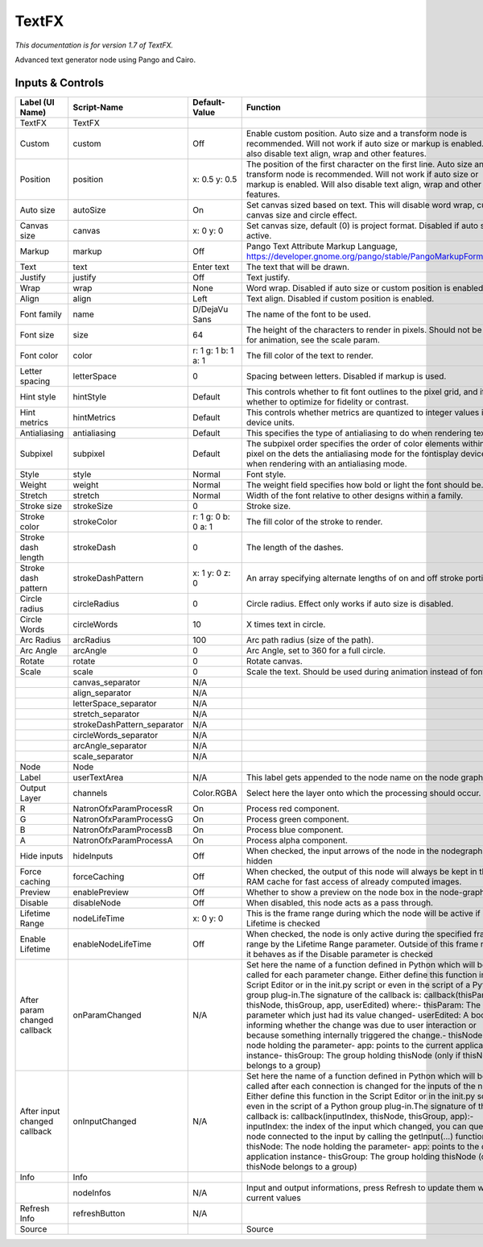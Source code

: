 TextFX
======

.. figure:: fr.inria.openfx.TextFX.png
   :alt: 

*This documentation is for version 1.7 of TextFX.*

Advanced text generator node using Pango and Cairo.

Inputs & Controls
-----------------

+--------------------------------+--------------------------------+-----------------------+-----------------------------------------------------------------------------------------------------------------------------------------------------------------------------------------------------------------------------------------------------------------------------------------------------------------------------------------------------------------------------------------------------------------------------------------------------------------------------------------------------------------------------------------------------------------------------------------------------------------------------------------------------------------------------------------------------------+
| Label (UI Name)                | Script-Name                    | Default-Value         | Function                                                                                                                                                                                                                                                                                                                                                                                                                                                                                                                                                                                                                                                                                                  |
+================================+================================+=======================+===========================================================================================================================================================================================================================================================================================================================================================================================================================================================================================================================================================================================================================================================================================================+
| TextFX                         | TextFX                         |                       |                                                                                                                                                                                                                                                                                                                                                                                                                                                                                                                                                                                                                                                                                                           |
+--------------------------------+--------------------------------+-----------------------+-----------------------------------------------------------------------------------------------------------------------------------------------------------------------------------------------------------------------------------------------------------------------------------------------------------------------------------------------------------------------------------------------------------------------------------------------------------------------------------------------------------------------------------------------------------------------------------------------------------------------------------------------------------------------------------------------------------+
| Custom                         | custom                         | Off                   | Enable custom position. Auto size and a transform node is recommended. Will not work if auto size or markup is enabled. Will also disable text align, wrap and other features.                                                                                                                                                                                                                                                                                                                                                                                                                                                                                                                            |
+--------------------------------+--------------------------------+-----------------------+-----------------------------------------------------------------------------------------------------------------------------------------------------------------------------------------------------------------------------------------------------------------------------------------------------------------------------------------------------------------------------------------------------------------------------------------------------------------------------------------------------------------------------------------------------------------------------------------------------------------------------------------------------------------------------------------------------------+
| Position                       | position                       | x: 0.5 y: 0.5         | The position of the first character on the first line. Auto size and a transform node is recommended. Will not work if auto size or markup is enabled. Will also disable text align, wrap and other features.                                                                                                                                                                                                                                                                                                                                                                                                                                                                                             |
+--------------------------------+--------------------------------+-----------------------+-----------------------------------------------------------------------------------------------------------------------------------------------------------------------------------------------------------------------------------------------------------------------------------------------------------------------------------------------------------------------------------------------------------------------------------------------------------------------------------------------------------------------------------------------------------------------------------------------------------------------------------------------------------------------------------------------------------+
| Auto size                      | autoSize                       | On                    | Set canvas sized based on text. This will disable word wrap, custom canvas size and circle effect.                                                                                                                                                                                                                                                                                                                                                                                                                                                                                                                                                                                                        |
+--------------------------------+--------------------------------+-----------------------+-----------------------------------------------------------------------------------------------------------------------------------------------------------------------------------------------------------------------------------------------------------------------------------------------------------------------------------------------------------------------------------------------------------------------------------------------------------------------------------------------------------------------------------------------------------------------------------------------------------------------------------------------------------------------------------------------------------+
| Canvas size                    | canvas                         | x: 0 y: 0             | Set canvas size, default (0) is project format. Disabled if auto size is active.                                                                                                                                                                                                                                                                                                                                                                                                                                                                                                                                                                                                                          |
+--------------------------------+--------------------------------+-----------------------+-----------------------------------------------------------------------------------------------------------------------------------------------------------------------------------------------------------------------------------------------------------------------------------------------------------------------------------------------------------------------------------------------------------------------------------------------------------------------------------------------------------------------------------------------------------------------------------------------------------------------------------------------------------------------------------------------------------+
| Markup                         | markup                         | Off                   | Pango Text Attribute Markup Language, https://developer.gnome.org/pango/stable/PangoMarkupFormat.html                                                                                                                                                                                                                                                                                                                                                                                                                                                                                                                                                                                                     |
+--------------------------------+--------------------------------+-----------------------+-----------------------------------------------------------------------------------------------------------------------------------------------------------------------------------------------------------------------------------------------------------------------------------------------------------------------------------------------------------------------------------------------------------------------------------------------------------------------------------------------------------------------------------------------------------------------------------------------------------------------------------------------------------------------------------------------------------+
| Text                           | text                           | Enter text            | The text that will be drawn.                                                                                                                                                                                                                                                                                                                                                                                                                                                                                                                                                                                                                                                                              |
+--------------------------------+--------------------------------+-----------------------+-----------------------------------------------------------------------------------------------------------------------------------------------------------------------------------------------------------------------------------------------------------------------------------------------------------------------------------------------------------------------------------------------------------------------------------------------------------------------------------------------------------------------------------------------------------------------------------------------------------------------------------------------------------------------------------------------------------+
| Justify                        | justify                        | Off                   | Text justify.                                                                                                                                                                                                                                                                                                                                                                                                                                                                                                                                                                                                                                                                                             |
+--------------------------------+--------------------------------+-----------------------+-----------------------------------------------------------------------------------------------------------------------------------------------------------------------------------------------------------------------------------------------------------------------------------------------------------------------------------------------------------------------------------------------------------------------------------------------------------------------------------------------------------------------------------------------------------------------------------------------------------------------------------------------------------------------------------------------------------+
| Wrap                           | wrap                           | None                  | Word wrap. Disabled if auto size or custom position is enabled.                                                                                                                                                                                                                                                                                                                                                                                                                                                                                                                                                                                                                                           |
+--------------------------------+--------------------------------+-----------------------+-----------------------------------------------------------------------------------------------------------------------------------------------------------------------------------------------------------------------------------------------------------------------------------------------------------------------------------------------------------------------------------------------------------------------------------------------------------------------------------------------------------------------------------------------------------------------------------------------------------------------------------------------------------------------------------------------------------+
| Align                          | align                          | Left                  | Text align. Disabled if custom position is enabled.                                                                                                                                                                                                                                                                                                                                                                                                                                                                                                                                                                                                                                                       |
+--------------------------------+--------------------------------+-----------------------+-----------------------------------------------------------------------------------------------------------------------------------------------------------------------------------------------------------------------------------------------------------------------------------------------------------------------------------------------------------------------------------------------------------------------------------------------------------------------------------------------------------------------------------------------------------------------------------------------------------------------------------------------------------------------------------------------------------+
| Font family                    | name                           | D/DejaVu Sans         | The name of the font to be used.                                                                                                                                                                                                                                                                                                                                                                                                                                                                                                                                                                                                                                                                          |
+--------------------------------+--------------------------------+-----------------------+-----------------------------------------------------------------------------------------------------------------------------------------------------------------------------------------------------------------------------------------------------------------------------------------------------------------------------------------------------------------------------------------------------------------------------------------------------------------------------------------------------------------------------------------------------------------------------------------------------------------------------------------------------------------------------------------------------------+
| Font size                      | size                           | 64                    | The height of the characters to render in pixels. Should not be used for animation, see the scale param.                                                                                                                                                                                                                                                                                                                                                                                                                                                                                                                                                                                                  |
+--------------------------------+--------------------------------+-----------------------+-----------------------------------------------------------------------------------------------------------------------------------------------------------------------------------------------------------------------------------------------------------------------------------------------------------------------------------------------------------------------------------------------------------------------------------------------------------------------------------------------------------------------------------------------------------------------------------------------------------------------------------------------------------------------------------------------------------+
| Font color                     | color                          | r: 1 g: 1 b: 1 a: 1   | The fill color of the text to render.                                                                                                                                                                                                                                                                                                                                                                                                                                                                                                                                                                                                                                                                     |
+--------------------------------+--------------------------------+-----------------------+-----------------------------------------------------------------------------------------------------------------------------------------------------------------------------------------------------------------------------------------------------------------------------------------------------------------------------------------------------------------------------------------------------------------------------------------------------------------------------------------------------------------------------------------------------------------------------------------------------------------------------------------------------------------------------------------------------------+
| Letter spacing                 | letterSpace                    | 0                     | Spacing between letters. Disabled if markup is used.                                                                                                                                                                                                                                                                                                                                                                                                                                                                                                                                                                                                                                                      |
+--------------------------------+--------------------------------+-----------------------+-----------------------------------------------------------------------------------------------------------------------------------------------------------------------------------------------------------------------------------------------------------------------------------------------------------------------------------------------------------------------------------------------------------------------------------------------------------------------------------------------------------------------------------------------------------------------------------------------------------------------------------------------------------------------------------------------------------+
| Hint style                     | hintStyle                      | Default               | This controls whether to fit font outlines to the pixel grid, and if so, whether to optimize for fidelity or contrast.                                                                                                                                                                                                                                                                                                                                                                                                                                                                                                                                                                                    |
+--------------------------------+--------------------------------+-----------------------+-----------------------------------------------------------------------------------------------------------------------------------------------------------------------------------------------------------------------------------------------------------------------------------------------------------------------------------------------------------------------------------------------------------------------------------------------------------------------------------------------------------------------------------------------------------------------------------------------------------------------------------------------------------------------------------------------------------+
| Hint metrics                   | hintMetrics                    | Default               | This controls whether metrics are quantized to integer values in device units.                                                                                                                                                                                                                                                                                                                                                                                                                                                                                                                                                                                                                            |
+--------------------------------+--------------------------------+-----------------------+-----------------------------------------------------------------------------------------------------------------------------------------------------------------------------------------------------------------------------------------------------------------------------------------------------------------------------------------------------------------------------------------------------------------------------------------------------------------------------------------------------------------------------------------------------------------------------------------------------------------------------------------------------------------------------------------------------------+
| Antialiasing                   | antialiasing                   | Default               | This specifies the type of antialiasing to do when rendering text.                                                                                                                                                                                                                                                                                                                                                                                                                                                                                                                                                                                                                                        |
+--------------------------------+--------------------------------+-----------------------+-----------------------------------------------------------------------------------------------------------------------------------------------------------------------------------------------------------------------------------------------------------------------------------------------------------------------------------------------------------------------------------------------------------------------------------------------------------------------------------------------------------------------------------------------------------------------------------------------------------------------------------------------------------------------------------------------------------+
| Subpixel                       | subpixel                       | Default               | The subpixel order specifies the order of color elements within each pixel on the dets the antialiasing mode for the fontisplay device when rendering with an antialiasing mode.                                                                                                                                                                                                                                                                                                                                                                                                                                                                                                                          |
+--------------------------------+--------------------------------+-----------------------+-----------------------------------------------------------------------------------------------------------------------------------------------------------------------------------------------------------------------------------------------------------------------------------------------------------------------------------------------------------------------------------------------------------------------------------------------------------------------------------------------------------------------------------------------------------------------------------------------------------------------------------------------------------------------------------------------------------+
| Style                          | style                          | Normal                | Font style.                                                                                                                                                                                                                                                                                                                                                                                                                                                                                                                                                                                                                                                                                               |
+--------------------------------+--------------------------------+-----------------------+-----------------------------------------------------------------------------------------------------------------------------------------------------------------------------------------------------------------------------------------------------------------------------------------------------------------------------------------------------------------------------------------------------------------------------------------------------------------------------------------------------------------------------------------------------------------------------------------------------------------------------------------------------------------------------------------------------------+
| Weight                         | weight                         | Normal                | The weight field specifies how bold or light the font should be.                                                                                                                                                                                                                                                                                                                                                                                                                                                                                                                                                                                                                                          |
+--------------------------------+--------------------------------+-----------------------+-----------------------------------------------------------------------------------------------------------------------------------------------------------------------------------------------------------------------------------------------------------------------------------------------------------------------------------------------------------------------------------------------------------------------------------------------------------------------------------------------------------------------------------------------------------------------------------------------------------------------------------------------------------------------------------------------------------+
| Stretch                        | stretch                        | Normal                | Width of the font relative to other designs within a family.                                                                                                                                                                                                                                                                                                                                                                                                                                                                                                                                                                                                                                              |
+--------------------------------+--------------------------------+-----------------------+-----------------------------------------------------------------------------------------------------------------------------------------------------------------------------------------------------------------------------------------------------------------------------------------------------------------------------------------------------------------------------------------------------------------------------------------------------------------------------------------------------------------------------------------------------------------------------------------------------------------------------------------------------------------------------------------------------------+
| Stroke size                    | strokeSize                     | 0                     | Stroke size.                                                                                                                                                                                                                                                                                                                                                                                                                                                                                                                                                                                                                                                                                              |
+--------------------------------+--------------------------------+-----------------------+-----------------------------------------------------------------------------------------------------------------------------------------------------------------------------------------------------------------------------------------------------------------------------------------------------------------------------------------------------------------------------------------------------------------------------------------------------------------------------------------------------------------------------------------------------------------------------------------------------------------------------------------------------------------------------------------------------------+
| Stroke color                   | strokeColor                    | r: 1 g: 0 b: 0 a: 1   | The fill color of the stroke to render.                                                                                                                                                                                                                                                                                                                                                                                                                                                                                                                                                                                                                                                                   |
+--------------------------------+--------------------------------+-----------------------+-----------------------------------------------------------------------------------------------------------------------------------------------------------------------------------------------------------------------------------------------------------------------------------------------------------------------------------------------------------------------------------------------------------------------------------------------------------------------------------------------------------------------------------------------------------------------------------------------------------------------------------------------------------------------------------------------------------+
| Stroke dash length             | strokeDash                     | 0                     | The length of the dashes.                                                                                                                                                                                                                                                                                                                                                                                                                                                                                                                                                                                                                                                                                 |
+--------------------------------+--------------------------------+-----------------------+-----------------------------------------------------------------------------------------------------------------------------------------------------------------------------------------------------------------------------------------------------------------------------------------------------------------------------------------------------------------------------------------------------------------------------------------------------------------------------------------------------------------------------------------------------------------------------------------------------------------------------------------------------------------------------------------------------------+
| Stroke dash pattern            | strokeDashPattern              | x: 1 y: 0 z: 0        | An array specifying alternate lengths of on and off stroke portions.                                                                                                                                                                                                                                                                                                                                                                                                                                                                                                                                                                                                                                      |
+--------------------------------+--------------------------------+-----------------------+-----------------------------------------------------------------------------------------------------------------------------------------------------------------------------------------------------------------------------------------------------------------------------------------------------------------------------------------------------------------------------------------------------------------------------------------------------------------------------------------------------------------------------------------------------------------------------------------------------------------------------------------------------------------------------------------------------------+
| Circle radius                  | circleRadius                   | 0                     | Circle radius. Effect only works if auto size is disabled.                                                                                                                                                                                                                                                                                                                                                                                                                                                                                                                                                                                                                                                |
+--------------------------------+--------------------------------+-----------------------+-----------------------------------------------------------------------------------------------------------------------------------------------------------------------------------------------------------------------------------------------------------------------------------------------------------------------------------------------------------------------------------------------------------------------------------------------------------------------------------------------------------------------------------------------------------------------------------------------------------------------------------------------------------------------------------------------------------+
| Circle Words                   | circleWords                    | 10                    | X times text in circle.                                                                                                                                                                                                                                                                                                                                                                                                                                                                                                                                                                                                                                                                                   |
+--------------------------------+--------------------------------+-----------------------+-----------------------------------------------------------------------------------------------------------------------------------------------------------------------------------------------------------------------------------------------------------------------------------------------------------------------------------------------------------------------------------------------------------------------------------------------------------------------------------------------------------------------------------------------------------------------------------------------------------------------------------------------------------------------------------------------------------+
| Arc Radius                     | arcRadius                      | 100                   | Arc path radius (size of the path).                                                                                                                                                                                                                                                                                                                                                                                                                                                                                                                                                                                                                                                                       |
+--------------------------------+--------------------------------+-----------------------+-----------------------------------------------------------------------------------------------------------------------------------------------------------------------------------------------------------------------------------------------------------------------------------------------------------------------------------------------------------------------------------------------------------------------------------------------------------------------------------------------------------------------------------------------------------------------------------------------------------------------------------------------------------------------------------------------------------+
| Arc Angle                      | arcAngle                       | 0                     | Arc Angle, set to 360 for a full circle.                                                                                                                                                                                                                                                                                                                                                                                                                                                                                                                                                                                                                                                                  |
+--------------------------------+--------------------------------+-----------------------+-----------------------------------------------------------------------------------------------------------------------------------------------------------------------------------------------------------------------------------------------------------------------------------------------------------------------------------------------------------------------------------------------------------------------------------------------------------------------------------------------------------------------------------------------------------------------------------------------------------------------------------------------------------------------------------------------------------+
| Rotate                         | rotate                         | 0                     | Rotate canvas.                                                                                                                                                                                                                                                                                                                                                                                                                                                                                                                                                                                                                                                                                            |
+--------------------------------+--------------------------------+-----------------------+-----------------------------------------------------------------------------------------------------------------------------------------------------------------------------------------------------------------------------------------------------------------------------------------------------------------------------------------------------------------------------------------------------------------------------------------------------------------------------------------------------------------------------------------------------------------------------------------------------------------------------------------------------------------------------------------------------------+
| Scale                          | scale                          | 0                     | Scale the text. Should be used during animation instead of font size.                                                                                                                                                                                                                                                                                                                                                                                                                                                                                                                                                                                                                                     |
+--------------------------------+--------------------------------+-----------------------+-----------------------------------------------------------------------------------------------------------------------------------------------------------------------------------------------------------------------------------------------------------------------------------------------------------------------------------------------------------------------------------------------------------------------------------------------------------------------------------------------------------------------------------------------------------------------------------------------------------------------------------------------------------------------------------------------------------+
|                                | canvas\_separator              | N/A                   |                                                                                                                                                                                                                                                                                                                                                                                                                                                                                                                                                                                                                                                                                                           |
+--------------------------------+--------------------------------+-----------------------+-----------------------------------------------------------------------------------------------------------------------------------------------------------------------------------------------------------------------------------------------------------------------------------------------------------------------------------------------------------------------------------------------------------------------------------------------------------------------------------------------------------------------------------------------------------------------------------------------------------------------------------------------------------------------------------------------------------+
|                                | align\_separator               | N/A                   |                                                                                                                                                                                                                                                                                                                                                                                                                                                                                                                                                                                                                                                                                                           |
+--------------------------------+--------------------------------+-----------------------+-----------------------------------------------------------------------------------------------------------------------------------------------------------------------------------------------------------------------------------------------------------------------------------------------------------------------------------------------------------------------------------------------------------------------------------------------------------------------------------------------------------------------------------------------------------------------------------------------------------------------------------------------------------------------------------------------------------+
|                                | letterSpace\_separator         | N/A                   |                                                                                                                                                                                                                                                                                                                                                                                                                                                                                                                                                                                                                                                                                                           |
+--------------------------------+--------------------------------+-----------------------+-----------------------------------------------------------------------------------------------------------------------------------------------------------------------------------------------------------------------------------------------------------------------------------------------------------------------------------------------------------------------------------------------------------------------------------------------------------------------------------------------------------------------------------------------------------------------------------------------------------------------------------------------------------------------------------------------------------+
|                                | stretch\_separator             | N/A                   |                                                                                                                                                                                                                                                                                                                                                                                                                                                                                                                                                                                                                                                                                                           |
+--------------------------------+--------------------------------+-----------------------+-----------------------------------------------------------------------------------------------------------------------------------------------------------------------------------------------------------------------------------------------------------------------------------------------------------------------------------------------------------------------------------------------------------------------------------------------------------------------------------------------------------------------------------------------------------------------------------------------------------------------------------------------------------------------------------------------------------+
|                                | strokeDashPattern\_separator   | N/A                   |                                                                                                                                                                                                                                                                                                                                                                                                                                                                                                                                                                                                                                                                                                           |
+--------------------------------+--------------------------------+-----------------------+-----------------------------------------------------------------------------------------------------------------------------------------------------------------------------------------------------------------------------------------------------------------------------------------------------------------------------------------------------------------------------------------------------------------------------------------------------------------------------------------------------------------------------------------------------------------------------------------------------------------------------------------------------------------------------------------------------------+
|                                | circleWords\_separator         | N/A                   |                                                                                                                                                                                                                                                                                                                                                                                                                                                                                                                                                                                                                                                                                                           |
+--------------------------------+--------------------------------+-----------------------+-----------------------------------------------------------------------------------------------------------------------------------------------------------------------------------------------------------------------------------------------------------------------------------------------------------------------------------------------------------------------------------------------------------------------------------------------------------------------------------------------------------------------------------------------------------------------------------------------------------------------------------------------------------------------------------------------------------+
|                                | arcAngle\_separator            | N/A                   |                                                                                                                                                                                                                                                                                                                                                                                                                                                                                                                                                                                                                                                                                                           |
+--------------------------------+--------------------------------+-----------------------+-----------------------------------------------------------------------------------------------------------------------------------------------------------------------------------------------------------------------------------------------------------------------------------------------------------------------------------------------------------------------------------------------------------------------------------------------------------------------------------------------------------------------------------------------------------------------------------------------------------------------------------------------------------------------------------------------------------+
|                                | scale\_separator               | N/A                   |                                                                                                                                                                                                                                                                                                                                                                                                                                                                                                                                                                                                                                                                                                           |
+--------------------------------+--------------------------------+-----------------------+-----------------------------------------------------------------------------------------------------------------------------------------------------------------------------------------------------------------------------------------------------------------------------------------------------------------------------------------------------------------------------------------------------------------------------------------------------------------------------------------------------------------------------------------------------------------------------------------------------------------------------------------------------------------------------------------------------------+
| Node                           | Node                           |                       |                                                                                                                                                                                                                                                                                                                                                                                                                                                                                                                                                                                                                                                                                                           |
+--------------------------------+--------------------------------+-----------------------+-----------------------------------------------------------------------------------------------------------------------------------------------------------------------------------------------------------------------------------------------------------------------------------------------------------------------------------------------------------------------------------------------------------------------------------------------------------------------------------------------------------------------------------------------------------------------------------------------------------------------------------------------------------------------------------------------------------+
| Label                          | userTextArea                   | N/A                   | This label gets appended to the node name on the node graph.                                                                                                                                                                                                                                                                                                                                                                                                                                                                                                                                                                                                                                              |
+--------------------------------+--------------------------------+-----------------------+-----------------------------------------------------------------------------------------------------------------------------------------------------------------------------------------------------------------------------------------------------------------------------------------------------------------------------------------------------------------------------------------------------------------------------------------------------------------------------------------------------------------------------------------------------------------------------------------------------------------------------------------------------------------------------------------------------------+
| Output Layer                   | channels                       | Color.RGBA            | Select here the layer onto which the processing should occur.                                                                                                                                                                                                                                                                                                                                                                                                                                                                                                                                                                                                                                             |
+--------------------------------+--------------------------------+-----------------------+-----------------------------------------------------------------------------------------------------------------------------------------------------------------------------------------------------------------------------------------------------------------------------------------------------------------------------------------------------------------------------------------------------------------------------------------------------------------------------------------------------------------------------------------------------------------------------------------------------------------------------------------------------------------------------------------------------------+
| R                              | NatronOfxParamProcessR         | On                    | Process red component.                                                                                                                                                                                                                                                                                                                                                                                                                                                                                                                                                                                                                                                                                    |
+--------------------------------+--------------------------------+-----------------------+-----------------------------------------------------------------------------------------------------------------------------------------------------------------------------------------------------------------------------------------------------------------------------------------------------------------------------------------------------------------------------------------------------------------------------------------------------------------------------------------------------------------------------------------------------------------------------------------------------------------------------------------------------------------------------------------------------------+
| G                              | NatronOfxParamProcessG         | On                    | Process green component.                                                                                                                                                                                                                                                                                                                                                                                                                                                                                                                                                                                                                                                                                  |
+--------------------------------+--------------------------------+-----------------------+-----------------------------------------------------------------------------------------------------------------------------------------------------------------------------------------------------------------------------------------------------------------------------------------------------------------------------------------------------------------------------------------------------------------------------------------------------------------------------------------------------------------------------------------------------------------------------------------------------------------------------------------------------------------------------------------------------------+
| B                              | NatronOfxParamProcessB         | On                    | Process blue component.                                                                                                                                                                                                                                                                                                                                                                                                                                                                                                                                                                                                                                                                                   |
+--------------------------------+--------------------------------+-----------------------+-----------------------------------------------------------------------------------------------------------------------------------------------------------------------------------------------------------------------------------------------------------------------------------------------------------------------------------------------------------------------------------------------------------------------------------------------------------------------------------------------------------------------------------------------------------------------------------------------------------------------------------------------------------------------------------------------------------+
| A                              | NatronOfxParamProcessA         | On                    | Process alpha component.                                                                                                                                                                                                                                                                                                                                                                                                                                                                                                                                                                                                                                                                                  |
+--------------------------------+--------------------------------+-----------------------+-----------------------------------------------------------------------------------------------------------------------------------------------------------------------------------------------------------------------------------------------------------------------------------------------------------------------------------------------------------------------------------------------------------------------------------------------------------------------------------------------------------------------------------------------------------------------------------------------------------------------------------------------------------------------------------------------------------+
| Hide inputs                    | hideInputs                     | Off                   | When checked, the input arrows of the node in the nodegraph will be hidden                                                                                                                                                                                                                                                                                                                                                                                                                                                                                                                                                                                                                                |
+--------------------------------+--------------------------------+-----------------------+-----------------------------------------------------------------------------------------------------------------------------------------------------------------------------------------------------------------------------------------------------------------------------------------------------------------------------------------------------------------------------------------------------------------------------------------------------------------------------------------------------------------------------------------------------------------------------------------------------------------------------------------------------------------------------------------------------------+
| Force caching                  | forceCaching                   | Off                   | When checked, the output of this node will always be kept in the RAM cache for fast access of already computed images.                                                                                                                                                                                                                                                                                                                                                                                                                                                                                                                                                                                    |
+--------------------------------+--------------------------------+-----------------------+-----------------------------------------------------------------------------------------------------------------------------------------------------------------------------------------------------------------------------------------------------------------------------------------------------------------------------------------------------------------------------------------------------------------------------------------------------------------------------------------------------------------------------------------------------------------------------------------------------------------------------------------------------------------------------------------------------------+
| Preview                        | enablePreview                  | Off                   | Whether to show a preview on the node box in the node-graph.                                                                                                                                                                                                                                                                                                                                                                                                                                                                                                                                                                                                                                              |
+--------------------------------+--------------------------------+-----------------------+-----------------------------------------------------------------------------------------------------------------------------------------------------------------------------------------------------------------------------------------------------------------------------------------------------------------------------------------------------------------------------------------------------------------------------------------------------------------------------------------------------------------------------------------------------------------------------------------------------------------------------------------------------------------------------------------------------------+
| Disable                        | disableNode                    | Off                   | When disabled, this node acts as a pass through.                                                                                                                                                                                                                                                                                                                                                                                                                                                                                                                                                                                                                                                          |
+--------------------------------+--------------------------------+-----------------------+-----------------------------------------------------------------------------------------------------------------------------------------------------------------------------------------------------------------------------------------------------------------------------------------------------------------------------------------------------------------------------------------------------------------------------------------------------------------------------------------------------------------------------------------------------------------------------------------------------------------------------------------------------------------------------------------------------------+
| Lifetime Range                 | nodeLifeTime                   | x: 0 y: 0             | This is the frame range during which the node will be active if Enable Lifetime is checked                                                                                                                                                                                                                                                                                                                                                                                                                                                                                                                                                                                                                |
+--------------------------------+--------------------------------+-----------------------+-----------------------------------------------------------------------------------------------------------------------------------------------------------------------------------------------------------------------------------------------------------------------------------------------------------------------------------------------------------------------------------------------------------------------------------------------------------------------------------------------------------------------------------------------------------------------------------------------------------------------------------------------------------------------------------------------------------+
| Enable Lifetime                | enableNodeLifeTime             | Off                   | When checked, the node is only active during the specified frame range by the Lifetime Range parameter. Outside of this frame range, it behaves as if the Disable parameter is checked                                                                                                                                                                                                                                                                                                                                                                                                                                                                                                                    |
+--------------------------------+--------------------------------+-----------------------+-----------------------------------------------------------------------------------------------------------------------------------------------------------------------------------------------------------------------------------------------------------------------------------------------------------------------------------------------------------------------------------------------------------------------------------------------------------------------------------------------------------------------------------------------------------------------------------------------------------------------------------------------------------------------------------------------------------+
| After param changed callback   | onParamChanged                 | N/A                   | Set here the name of a function defined in Python which will be called for each parameter change. Either define this function in the Script Editor or in the init.py script or even in the script of a Python group plug-in.The signature of the callback is: callback(thisParam, thisNode, thisGroup, app, userEdited) where:- thisParam: The parameter which just had its value changed- userEdited: A boolean informing whether the change was due to user interaction or because something internally triggered the change.- thisNode: The node holding the parameter- app: points to the current application instance- thisGroup: The group holding thisNode (only if thisNode belongs to a group)   |
+--------------------------------+--------------------------------+-----------------------+-----------------------------------------------------------------------------------------------------------------------------------------------------------------------------------------------------------------------------------------------------------------------------------------------------------------------------------------------------------------------------------------------------------------------------------------------------------------------------------------------------------------------------------------------------------------------------------------------------------------------------------------------------------------------------------------------------------+
| After input changed callback   | onInputChanged                 | N/A                   | Set here the name of a function defined in Python which will be called after each connection is changed for the inputs of the node. Either define this function in the Script Editor or in the init.py script or even in the script of a Python group plug-in.The signature of the callback is: callback(inputIndex, thisNode, thisGroup, app):- inputIndex: the index of the input which changed, you can query the node connected to the input by calling the getInput(...) function.- thisNode: The node holding the parameter- app: points to the current application instance- thisGroup: The group holding thisNode (only if thisNode belongs to a group)                                           |
+--------------------------------+--------------------------------+-----------------------+-----------------------------------------------------------------------------------------------------------------------------------------------------------------------------------------------------------------------------------------------------------------------------------------------------------------------------------------------------------------------------------------------------------------------------------------------------------------------------------------------------------------------------------------------------------------------------------------------------------------------------------------------------------------------------------------------------------+
| Info                           | Info                           |                       |                                                                                                                                                                                                                                                                                                                                                                                                                                                                                                                                                                                                                                                                                                           |
+--------------------------------+--------------------------------+-----------------------+-----------------------------------------------------------------------------------------------------------------------------------------------------------------------------------------------------------------------------------------------------------------------------------------------------------------------------------------------------------------------------------------------------------------------------------------------------------------------------------------------------------------------------------------------------------------------------------------------------------------------------------------------------------------------------------------------------------+
|                                | nodeInfos                      | N/A                   | Input and output informations, press Refresh to update them with current values                                                                                                                                                                                                                                                                                                                                                                                                                                                                                                                                                                                                                           |
+--------------------------------+--------------------------------+-----------------------+-----------------------------------------------------------------------------------------------------------------------------------------------------------------------------------------------------------------------------------------------------------------------------------------------------------------------------------------------------------------------------------------------------------------------------------------------------------------------------------------------------------------------------------------------------------------------------------------------------------------------------------------------------------------------------------------------------------+
| Refresh Info                   | refreshButton                  | N/A                   |                                                                                                                                                                                                                                                                                                                                                                                                                                                                                                                                                                                                                                                                                                           |
+--------------------------------+--------------------------------+-----------------------+-----------------------------------------------------------------------------------------------------------------------------------------------------------------------------------------------------------------------------------------------------------------------------------------------------------------------------------------------------------------------------------------------------------------------------------------------------------------------------------------------------------------------------------------------------------------------------------------------------------------------------------------------------------------------------------------------------------+
| Source                         |                                |                       | Source                                                                                                                                                                                                                                                                                                                                                                                                                                                                                                                                                                                                                                                                                                    |
+--------------------------------+--------------------------------+-----------------------+-----------------------------------------------------------------------------------------------------------------------------------------------------------------------------------------------------------------------------------------------------------------------------------------------------------------------------------------------------------------------------------------------------------------------------------------------------------------------------------------------------------------------------------------------------------------------------------------------------------------------------------------------------------------------------------------------------------+
